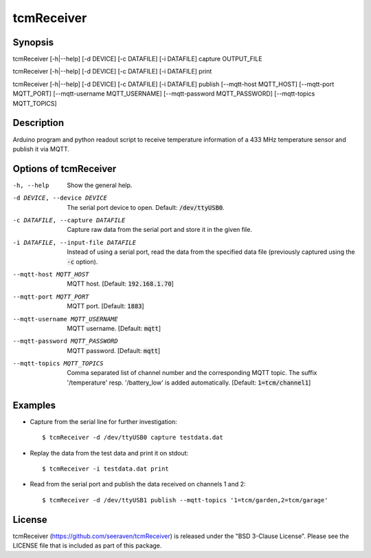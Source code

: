 tcmReceiver
===========

Synopsis
--------

tcmReceiver [-h|--help] [-d DEVICE] [-c DATAFILE] [-i DATAFILE] capture OUTPUT_FILE

tcmReceiver [-h|--help] [-d DEVICE] [-c DATAFILE] [-i DATAFILE] print

tcmReceiver [-h|--help] [-d DEVICE] [-c DATAFILE] [-i DATAFILE] publish [--mqtt-host MQTT_HOST] [--mqtt-port MQTT_PORT] [--mqtt-username MQTT_USERNAME] [--mqtt-password MQTT_PASSWORD] [--mqtt-topics MQTT_TOPICS]


Description
-----------

Arduino program and python readout script to receive temperature information of
a 433 MHz temperature sensor and publish it via MQTT.


Options of tcmReceiver
----------------------

-h, --help                          Show the general help.
-d DEVICE, --device DEVICE          The serial port device to open. Default: :code:`/dev/ttyUSB0`.
-c DATAFILE, --capture DATAFILE     Capture raw data from the serial port and store it in the given file.
-i DATAFILE, --input-file DATAFILE  Instead of using a serial port, read the data from the specified data
                                    file (previously captured using the :code:`-c` option).
--mqtt-host MQTT_HOST               MQTT host. [Default: :code:`192.168.1.70`]
--mqtt-port MQTT_PORT               MQTT port. [Default: :code:`1883`]
--mqtt-username MQTT_USERNAME       MQTT username. [Default: :code:`mqtt`]
--mqtt-password MQTT_PASSWORD       MQTT password. [Default: :code:`mqtt`]
--mqtt-topics MQTT_TOPICS           Comma separated list of channel number and the corresponding MQTT topic. The suffix '/temperature' resp. '/battery_low' is added automatically. [Default: :code:`1=tcm/channel1`]


Examples
--------

- Capture from the serial line for further investigation::

      $ tcmReceiver -d /dev/ttyUSB0 capture testdata.dat

- Replay the data from the test data and print it on stdout::

      $ tcmReceiver -i testdata.dat print

- Read from the serial port and publish the data received on channels 1 and 2::

      $ tcmReceiver -d /dev/ttyUSB1 publish --mqtt-topics '1=tcm/garden,2=tcm/garage'


License
-------

tcmReceiver (https://github.com/seeraven/tcmReceiver) is released under the
"BSD 3-Clause License". Please see the LICENSE file that is included as part of this package.
